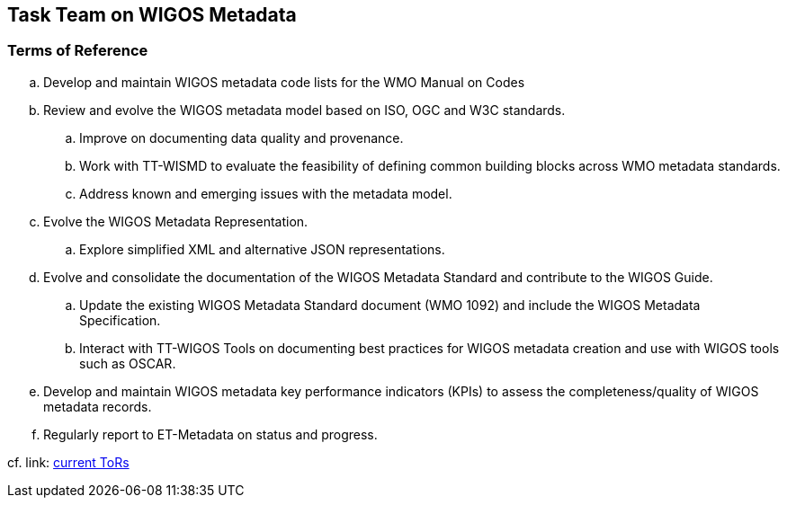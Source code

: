 == Task Team on WIGOS Metadata

=== Terms of Reference

[loweralpha]
. Develop and maintain WIGOS metadata code lists for the WMO Manual on Codes
. Review and evolve the WIGOS metadata model based on ISO, OGC and W3C standards.
.. Improve on documenting data quality and provenance. 
.. Work with TT-WISMD to evaluate the feasibility of defining common building blocks across WMO metadata standards.
.. Address known and emerging issues with the metadata model.
. Evolve the WIGOS Metadata Representation.
.. Explore simplified XML and alternative JSON representations. 
. Evolve and consolidate the documentation of the WIGOS Metadata Standard and contribute to the WIGOS Guide.
.. Update the existing WIGOS Metadata Standard document (WMO 1092) and include the WIGOS Metadata Specification.
.. Interact with TT-WIGOS Tools on documenting best practices for WIGOS metadata creation and use with WIGOS tools such as OSCAR.
. Develop and maintain WIGOS metadata key performance indicators (KPIs) to assess the completeness/quality of WIGOS metadata records.
. Regularly report to ET-Metadata on status and progress.


cf. link: https://github.com/wmo-im/wmds/wiki/TT-WIGOSMD-Terms-of-Reference[current ToRs]
